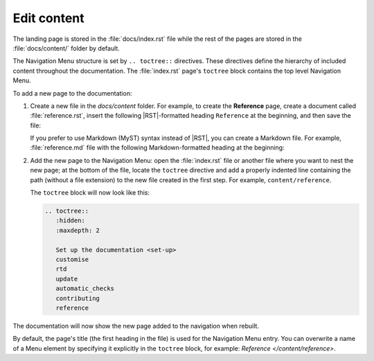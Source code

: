 .. _edit:

Edit content
============

The landing page is stored in the :file:`docs/index.rst` file 
while the rest of the pages are stored in the :file:`docs/content/` folder by default.

The Navigation Menu structure is set by ``.. toctree::`` directives. These directives define the hierarchy of included content throughout the documentation.
The :file:`index.rst` page's ``toctree`` block contains the top level Navigation Menu.

To add a new page to the documentation:    

1. Create a new file in the `docs/content` folder. For example, to create the **Reference** page, create a document called :file:`reference.rst`, insert the following |RST|-formatted heading ``Reference`` at the beginning, and then save the file:

   .. code-block:: rest
      :caption: reStructuredText title example

         Reference
         =========

   If you prefer to use Markdown (MyST) syntax instead of |RST|, you can create a Markdown file. For example, :file:`reference.md` file with the following Markdown-formatted heading at the beginning:

   .. code-block:: markdown
      :caption: Markdown title example
         
         # Reference

2. Add the new page to the Navigation Menu: open the :file:`index.rst` file or another file where you want to nest the new page; at the bottom of the file, locate the ``toctree`` directive and add a properly indented line containing the path (without a file extension) to the new file created in the first step. For example, ``content/reference``.

   The ``toctree`` block will now look like this:

   .. code-block:: rest
         
         .. toctree::
            :hidden:
            :maxdepth: 2
         
            Set up the documentation <set-up>
            customise
            rtd
            update
            automatic_checks
            contributing
            reference

The documentation will now show the new page added to the navigation when rebuilt.

By default, the page's title (the first heading in the file) is used for the Navigation Menu entry. You can overwrite a name of a Menu element by specifying it explicitly in the ``toctree`` block, for example: `Reference </content/reference>`.
